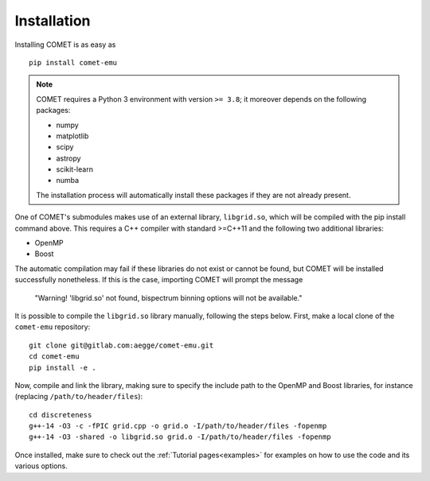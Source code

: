 .. _installation:

Installation
============

Installing COMET is as easy as

::

  pip install comet-emu


.. note::

  COMET requires a Python 3 environment with version ``>= 3.8``\ ; it moreover depends on the following packages:

  * numpy
  * matplotlib
  * scipy
  * astropy
  * scikit-learn
  * numba

  The installation process will automatically install these packages if they are not already present.


One of COMET's submodules makes use of an external library, ``libgrid.so``\ , which will be compiled with the pip install command above. This requires a C++ compiler with standard >=C++11 and the following two additional libraries:

* OpenMP
* Boost

The automatic compilation may fail if these libraries do not exist or cannot be found, but COMET will be installed successfully nonetheless. If this is the case, importing COMET will prompt the message

    "Warning! 'libgrid.so' not found, bispectrum binning options will not be available."

It is possible to compile the ``libgrid.so`` library manually, following the steps below. First, make a local clone of the ``comet-emu`` repository:

::

  git clone git@gitlab.com:aegge/comet-emu.git
  cd comet-emu
  pip install -e .


Now, compile and link the library, making sure to specify the include path to the OpenMP and Boost libraries, for instance (replacing ``/path/to/header/files``\ ):

::

  cd discreteness
  g++-14 -O3 -c -fPIC grid.cpp -o grid.o -I/path/to/header/files -fopenmp
  g++-14 -O3 -shared -o libgrid.so grid.o -I/path/to/header/files -fopenmp


Once installed, make sure to check out the :ref:`Tutorial pages<examples>`
for examples on how to use the code and its various options.
